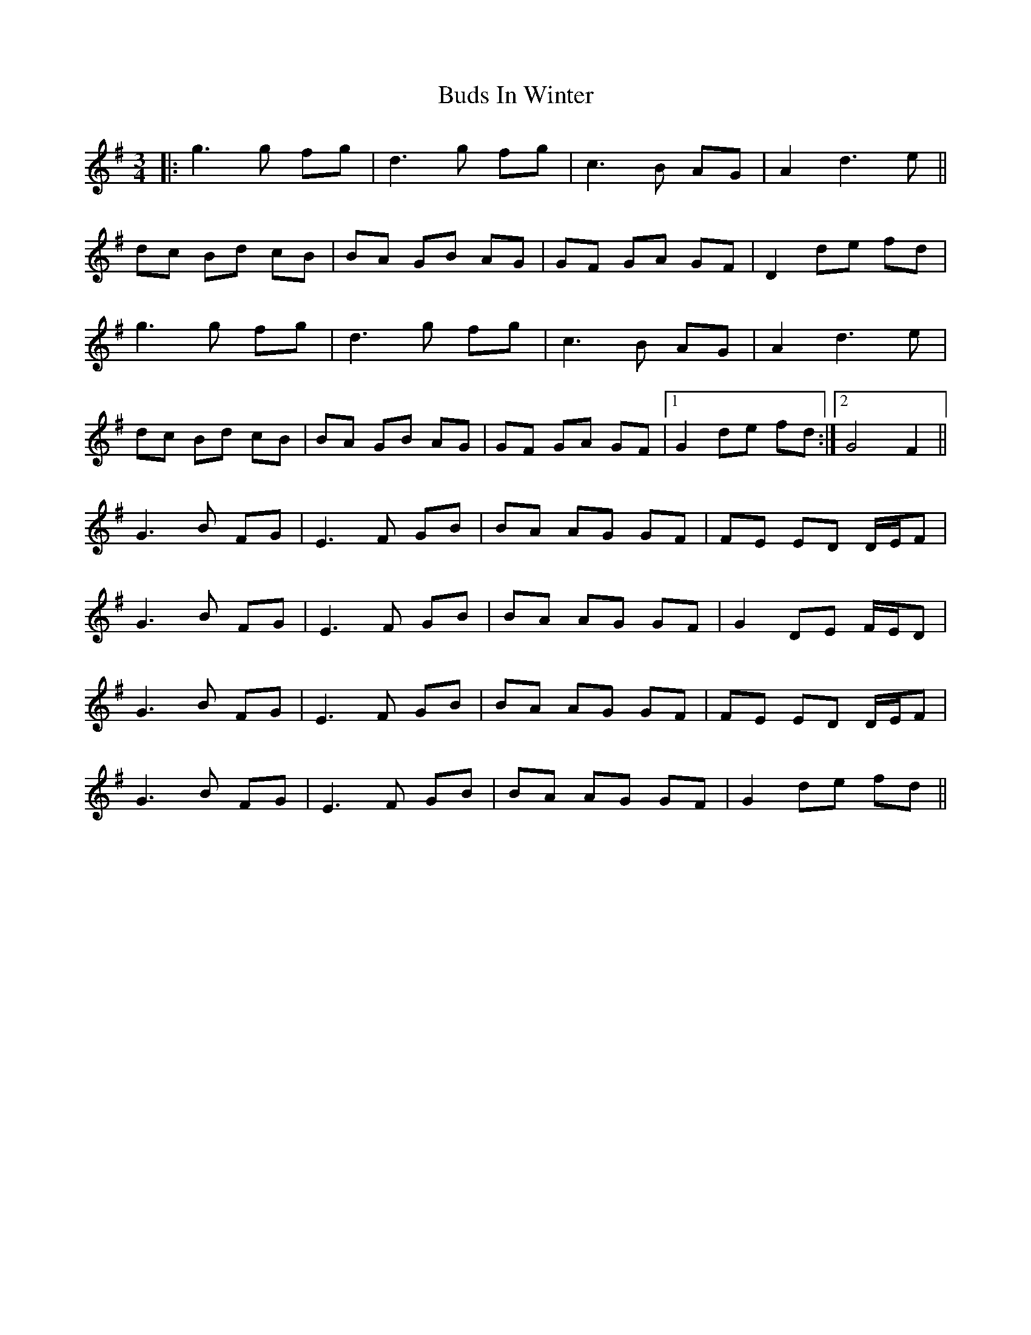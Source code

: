 X: 5403
T: Buds In Winter
R: waltz
M: 3/4
K: Gmajor
|:g3 g fg|d3 g fg|c3 B AG|A2 d3 e||
dc Bd cB|BA GB AG|GF GA GF|D2 de fd|
g3 g fg|d3 g fg|c3 B AG|A2 d3 e|
dc Bd cB|BA GB AG|GF GA GF|1 G2 de fd:|2 G4 F2||
G3 B FG|E3 F GB|BA AG GF|FE ED D/E/F|
G3 B FG|E3 F GB|BA AG GF|G2 DE F/E/D|
G3 B FG|E3 F GB|BA AG GF|FE ED D/E/F|
G3 B FG|E3 F GB|BA AG GF|G2 de fd||

